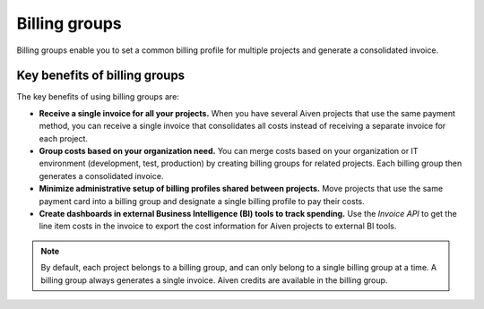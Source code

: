 Billing groups
==============

Billing groups enable you to set a common billing profile for multiple
projects and generate a consolidated invoice.

Key benefits of billing groups
------------------------------

The key benefits of using billing groups are:

-  **Receive a single invoice for all your projects.** When you have
   several Aiven projects that use the same payment method, you can
   receive a single invoice that consolidates all costs instead of
   receiving a separate invoice for each project.

-  **Group costs based on your organization need.** You can merge costs
   based on your organization or IT environment (development, test,
   production) by creating billing groups for related projects. Each
   billing group then generates a consolidated invoice.

-  **Minimize administrative setup of billing profiles shared between
   projects.** Move projects that use the same payment card into a
   billing group and designate a single billing profile to pay their
   costs.

-  **Create dashboards in external Business Intelligence (BI) tools to
   track spending.** Use the *Invoice API* to get the line item costs in
   the invoice to export the cost information for Aiven projects to
   external BI tools.

.. Note::

   By default, each project belongs to a billing group, and can only belong to a single billing group at a time. A billing group always generates a single invoice. Aiven credits are available in the billing group.

